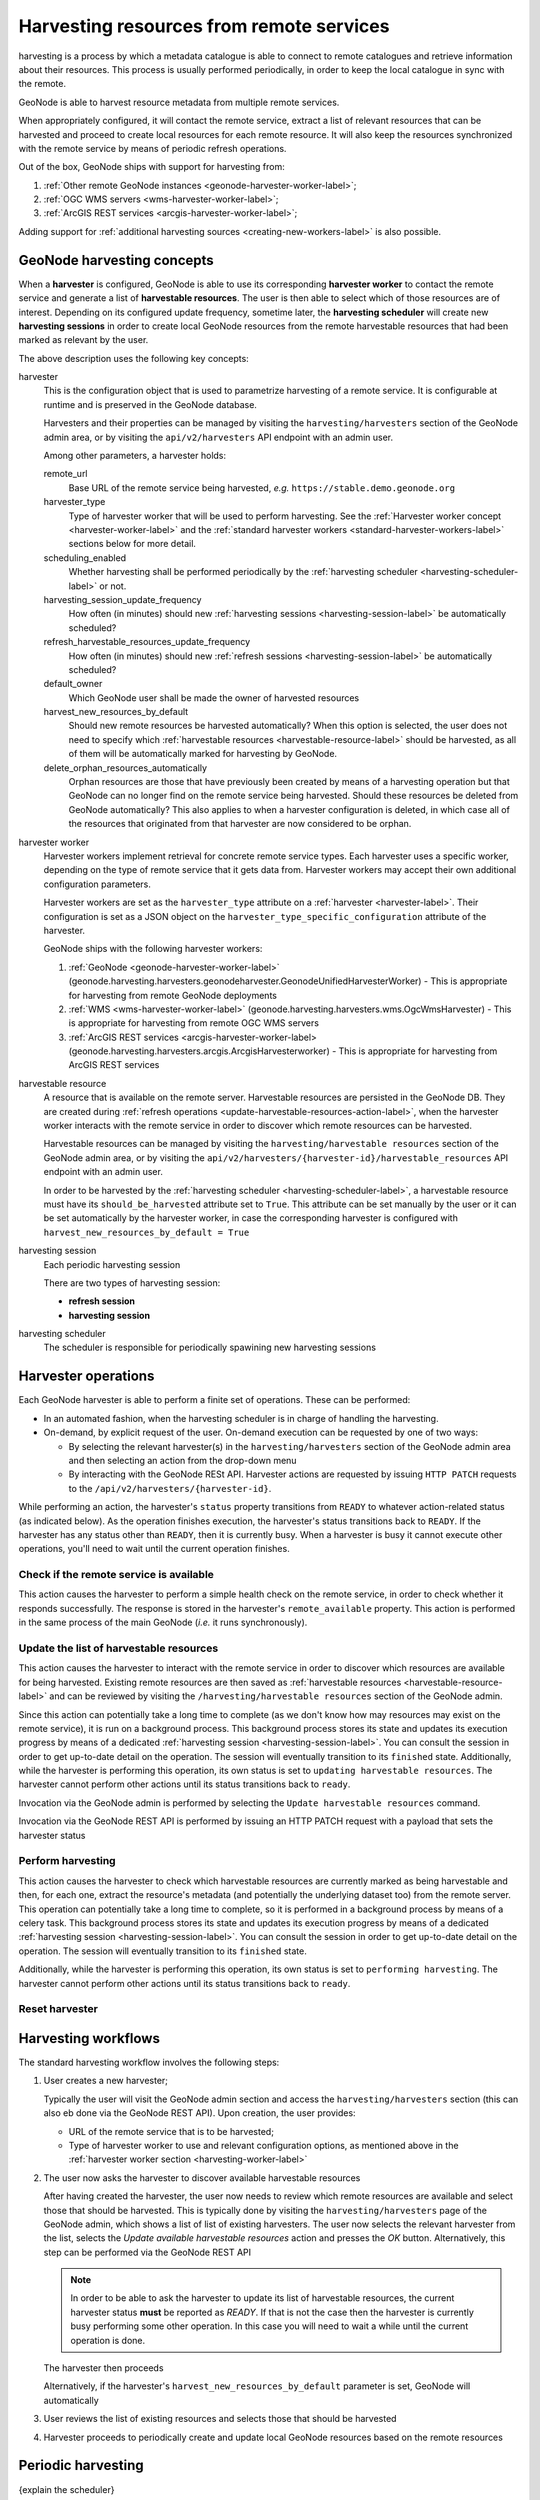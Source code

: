 =========================================
Harvesting resources from remote services
=========================================

harvesting is a process by which a metadata catalogue is able to connect to remote catalogues and
retrieve information about their resources. This process is usually performed periodically, in order to keep the
local catalogue in sync with the remote.

GeoNode is able to harvest resource metadata from multiple remote services.

When appropriately configured, it will contact the remote service, extract a list of relevant resources that can be
harvested and proceed to create local resources for each remote resource. It will also keep the resources synchronized
with the remote service by means of periodic refresh operations.

Out of the box, GeoNode ships with support for harvesting from:

#. :ref:`Other remote GeoNode instances <geonode-harvester-worker-label>`;
#. :ref:`OGC WMS servers <wms-harvester-worker-label>`;
#. :ref:`ArcGIS REST services <arcgis-harvester-worker-label>`;

Adding support for :ref:`additional harvesting sources <creating-new-workers-label>` is also possible.


GeoNode harvesting concepts
===========================

When a **harvester** is configured, GeoNode is able to use its corresponding **harvester worker** to contact
the remote service and generate a list of **harvestable resources**. The user is then able to select which of those
resources are of interest. Depending on its configured update frequency, sometime later, the **harvesting scheduler**
will create new **harvesting sessions** in order to create local GeoNode resources from the remote harvestable resources
that had been marked as relevant by the user.

The above description uses the following key concepts:

.. _harvester-label:

harvester
    This is the configuration object that is used to parametrize harvesting of a remote service. It is configurable
    at runtime and is preserved in the GeoNode database.

    Harvesters and their properties can be managed by visiting the ``harvesting/harvesters`` section of the GeoNode
    admin area, or by visiting the ``api/v2/harvesters`` API endpoint with an admin user.

    Among other parameters, a harvester holds:

    remote_url
        Base URL of the remote service being harvested, *e.g.* ``https://stable.demo.geonode.org``

    harvester_type
        Type of harvester worker that will be used to perform harvesting. See the
        :ref:`Harvester worker concept <harvester-worker-label>` and the :ref:`standard harvester workers
        <standard-harvester-workers-label>` sections below for more detail.

    scheduling_enabled
        Whether harvesting shall be performed periodically by the
        :ref:`harvesting scheduler <harvesting-scheduler-label>` or not.

    harvesting_session_update_frequency
        How often (in minutes) should new :ref:`harvesting sessions <harvesting-session-label>` be
        automatically scheduled?

    refresh_harvestable_resources_update_frequency
        How often (in minutes) should new :ref:`refresh sessions <harvesting-session-label>` be automatically scheduled?

    default_owner
        Which GeoNode user shall be made the owner of harvested resources

    harvest_new_resources_by_default
        Should new remote resources be harvested automatically? When this option is selected, the user does not
        need to specify which :ref:`harvestable resources <harvestable-resource-label>` should be harvested,
        as all of them will be automatically marked for harvesting by GeoNode.

    delete_orphan_resources_automatically
        Orphan resources are those that have previously been created by means of a harvesting operation but that
        GeoNode can no longer find on the remote service being harvested. Should these resources be deleted from
        GeoNode automatically? This also applies to when a harvester configuration is deleted, in which case all of
        the resources that originated from that harvester are now considered to be orphan.

.. _harvester-worker-label:

harvester worker
    Harvester workers implement retrieval for concrete remote service types. Each harvester uses a specific worker,
    depending on the type of remote service that it gets data from. Harvester workers may accept their own additional
    configuration parameters.

    Harvester workers are set as the ``harvester_type`` attribute on a :ref:`harvester <harvester-label>`. Their configuration is set as a JSON
    object on the ``harvester_type_specific_configuration`` attribute of the harvester.

    GeoNode ships with the following harvester workers:

    #. :ref:`GeoNode <geonode-harvester-worker-label>` (geonode.harvesting.harvesters.geonodeharvester.GeonodeUnifiedHarvesterWorker) - This is appropriate for harvesting from remote GeoNode deployments

    #. :ref:`WMS <wms-harvester-worker-label>` (geonode.harvesting.harvesters.wms.OgcWmsHarvester) - This is appropriate for harvesting from remote OGC WMS servers

    #. :ref:`ArcGIS REST services <arcgis-harvester-worker-label> (geonode.harvesting.harvesters.arcgis.ArcgisHarvesterworker) - This is appropriate for harvesting from ArcGIS REST services


harvestable resource
    A resource that is available on the remote server. Harvestable resources are persisted in the GeoNode DB. They are
    created during :ref:`refresh operations <update-harvestable-resources-action-label>`, when the harvester worker
    interacts with the remote service in order to discover which remote resources can be harvested.

    Harvestable resources can be managed by visiting the ``harvesting/harvestable resources`` section of the
    GeoNode admin area, or by visiting the ``api/v2/harvesters/{harvester-id}/harvestable_resources`` API endpoint
    with an admin user.

    In order to be harvested by the :ref:`harvesting scheduler <harvesting-scheduler-label>`, a harvestable resource
    must have its ``should_be_harvested`` attribute set to ``True``. This attribute can be set manually by the user
    or it can be set automatically by the harvester worker, in case the corresponding harvester is configured with
    ``harvest_new_resources_by_default = True``


.. _harvesting-session-label:

harvesting session
    Each periodic harvesting session

    There are two types of harvesting session:

    * **refresh session**
    * **harvesting session**

.. _harvesting-scheduler-label:

harvesting scheduler
    The scheduler is responsible for periodically spawining new harvesting sessions


.. _harvesting-operations-label:

Harvester operations
====================

Each GeoNode harvester is able to perform a finite set of operations. These can be performed:

* In an automated fashion, when the harvesting scheduler is in charge of handling the harvesting.

* On-demand, by explicit request of the user. On-demand execution can be requested by one of two ways:

  * By selecting the relevant harvester(s) in the ``harvesting/harvesters`` section of the GeoNode admin area and then
    selecting an action from the drop-down menu

  * By interacting with the GeoNode RESt API. Harvester actions are requested by issuing ``HTTP PATCH`` requests to
    the ``/api/v2/harvesters/{harvester-id}``.


While performing an action, the harvester's ``status`` property transitions from ``READY`` to whatever action-related
status (as indicated below). As the operation finishes execution, the harvester's status transitions back to ``READY``.
If the harvester has any status other than ``READY``, then it is currently busy. When a harvester is busy it cannot
execute other operations, you'll need to wait until the current operation finishes.


.. _check-remote-available-action-label:

Check if the remote service is available
----------------------------------------

This action causes the harvester to perform a simple health check on the remote service, in order to check whether it
responds successfully. The response is stored in the harvester's ``remote_available`` property. This action is performed
in the same process of the main GeoNode (*i.e.* it runs synchronously).


.. _update-harvestable-resources-action-label:

Update the list of harvestable resources
----------------------------------------

This action causes the harvester to interact with the remote service in order to discover which resources are
available for being harvested. Existing remote resources are then saved as
:ref:`harvestable resources <harvestable-resource-label>` and can be reviewed by visiting the
``/harvesting/harvestable resources`` section of the GeoNode admin.

Since this action can potentially take a long time to complete (as we don't know how may resources may exist on the
remote service), it is run on a background process. This background process stores its state and updates its execution
progress by means of a dedicated :ref:`harvesting session <harvesting-session-label>`. You can consult the session in
order to get up-to-date detail on the operation. The session will eventually transition to its ``finished`` state.
Additionally, while the harvester is performing this operation, its own status is set to
``updating harvestable resources``. The harvester cannot perform other actions until its status transitions back
to ``ready``.

Invocation via the GeoNode admin is performed by selecting the ``Update harvestable resources`` command.

Invocation via the GeoNode REST API is performed by issuing an HTTP PATCH request with a payload that sets the harvester status


.. _perform-harvesting-action-label:

Perform harvesting
------------------

This action causes the harvester to check which harvestable resources are currently marked as being harvestable and then,
for each one, extract the resource's metadata (and potentially the underlying dataset too) from the remote server. This
operation can potentially take a long time to complete, so it is performed in a background process by means of a celery task.
This background process stores its state and updates its execution progress by means of a dedicated
:ref:`harvesting session <harvesting-session-label>`. You can consult the session in order to get up-to-date detail on
the operation. The session will eventually transition to its ``finished`` state.

Additionally, while the harvester is performing this operation, its own status is set to
``performing harvesting``. The harvester cannot perform other actions until its status transitions back
to ``ready``.


.. _reset-harvester-action-label:

Reset harvester
---------------


Harvesting workflows
====================

The standard harvesting workflow involves the following steps:

#. User creates a new harvester;

   Typically the user will visit the GeoNode admin section and access the
   ``harvesting/harvesters`` section (this can also eb done via the GeoNode
   REST API). Upon creation, the user provides:

   * URL of the remote service that is to be harvested;

   * Type of harvester worker to use and relevant configuration options, as mentioned above in the
     :ref:`harvester worker section <harvesting-worker-label>`

#. The user now asks the harvester to discover available harvestable resources

   After having created the harvester, the user now needs to review which remote resources are available and select
   those that should be harvested. This is typically done by visiting the ``harvesting/harvesters`` page of the
   GeoNode admin, which shows a list of list of existing harvesters. The user now selects the relevant harvester from
   the list, selects the *Update available harvestable resources* action and presses the *OK* button. Alternatively,
   this step can be performed via the GeoNode REST API

   .. note::
      In order to be able to ask the harvester to update its list of harvestable resources, the current harvester
      status **must** be reported as *READY*. If that is not the case then the harvester is currently busy performing
      some other operation. In this case you will need to wait a while until the current operation is done.

   The harvester then proceeds

   Alternatively, if the harvester's ``harvest_new_resources_by_default`` parameter is set, GeoNode will automatically

#. User reviews the list of existing resources and selects those that should be harvested

#. Harvester proceeds to periodically create and update local GeoNode resources based on the remote resources


Periodic harvesting
===================

{explain the scheduler}

{explain how to configure harvesting via the django admin}

{explain how to configure harvesting via the API}

{available harvesters}

{how to add new harvesters}


.. _standard-harvester-workers-label:

Standard harvester workers
==========================

.. note::
    Remember that, as stated above, a harvester worker is configured by means of setting the ``harvester_type`` and
    ``harvester_type_specific_configuration`` attributes on the :ref:`harvester <harvester-label>`.

    Moreover, the format of the ``harvester_type_specific_configuration`` attribute must be a JSON object.

.. _geonode-harvester-worker-label:

GeoNode
-------

This worker is able to harvest remote GeoNode deployments. In addition to creating local resources by retrieving
the remote metadata, this harvester is also able to copy remote datasets over to the local GeoNode. This means
that this harvester can even be used in order to generate replicated GeoNode instances.

This harvester can be used by setting ``harvester_type=geonode.harvesting.harvesters.geonodeharvester.GeonodeUnifiedHarvesterWorker``
in the harvester configuration.

It recognizes the following ``harvester_type_specific_configuration`` parameters:

harvest_datasets
    Whether to harvest remote resources of type ``dataset`` or not. Acceptable values: ``true`` (the default) or ``false``.

copy_datasets
    Whether to copy remote resources of type ``dataset`` over to the local GeoNode. Acceptable values: ``true`` or ``false`` (the default).

harvest_documents
    Whether to harvest remote resources of type ``document`` or not. Acceptable values: ``true`` (the default) or ``false``.

copy_documents
    Whether to copy remote resources of type ``document`` over to the local GeoNode. Acceptable values: ``true`` or ``false`` (the default).

resource_title_filter
    A string that must be present in the remote resources' ``title`` in order for them to be acknowledged as
    harvestable resources. This allows filtering out resources that are not relevant. Acceptable values: any
    alphanumeric value.

    Example: setting this to a value of ``"water"`` would mean that the harvester would generate harvestable resources
    for remote resources that are titled *water basins*, *Water territories*, etc. The harvester would not generate
    harvestable resources for remote resources whose title does not contain the word *water*.

start_date_filter
end_date_filter
keywords_filter
categories_filter





.. _wms-harvester-worker-label:

WMS
---

Configuration value: ``geonode.harvesting.harvesters.wms.OgcWmsHarvester``

This is appropriate for harvesting from remote OGC WMS servers


.. _arcgis-harvester-worker-label:

ArcGIS REST Services
--------------------

Configuration value: ``geonode.harvesting.harvesters.arcgis.ArcgisHarvesterworker``

This is appropriate for harvesting from ArcGIS REST services


Troubleshooting
===============

{mention the reset status action}



.. _creating-new-workers-label:

Creating new harvesting workers
===============================

New harvesting workers can be created by writing classes derived from ``geonode.harvesting.harvesters.base.BaseGeonodeHarvesterWorker``. This class
implements an abstract interface...


Implementation details
======================

.. note::
  This section is only relevant for GeoNode developers - or if you are very curious about the internal implementation
  of the GeoNode harvesting


Most :ref:`harvesting operations <harvesting-operations-label>` are implemented as celery tasks and are meant to be ran
asynchronously. They use the django DB as a means to communicate the state of each operation, most notably a harvester's
``status`` attribute is used to implement a simple state machine, whereby a state has predefined fixed transitions.

The :ref:`harvesting scheduler <harvesting-scheduler-label>` is also implemented as a celery task and also runs
asynchronously. Moreover, it is triggered by means of a celery beat schedule that has a fixed periodicity - this is
configurable in the ``HARVESTER_SCHEDULER_FREQUENCY_MINUTES`` setting (the default value is to trigger this task
every 30 seconds). This has some implications on the timeliness of scheduled harvesting sessions. Since the harvesting
scheduler only checks if there is work to do once every 30 seconds, there can be some small delay between the time a
harvesting operation is supposed to be scheduled and the actual time when it is indeed scheduled. If the celery worker is
busy that may also cause a delay in the harvesting scheduler, as its task may not be triggered immediately.
